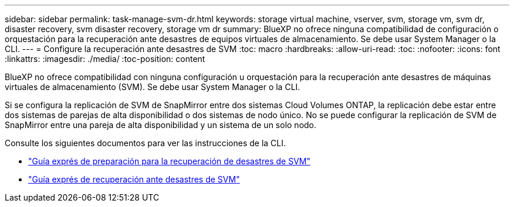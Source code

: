 ---
sidebar: sidebar 
permalink: task-manage-svm-dr.html 
keywords: storage virtual machine, vserver, svm, storage vm, svm dr, disaster recovery, svm disaster recovery, storage vm dr 
summary: BlueXP no ofrece ninguna compatibilidad de configuración o orquestación para la recuperación ante desastres de equipos virtuales de almacenamiento. Se debe usar System Manager o la CLI. 
---
= Configure la recuperación ante desastres de SVM
:toc: macro
:hardbreaks:
:allow-uri-read: 
:toc: 
:nofooter: 
:icons: font
:linkattrs: 
:imagesdir: ./media/
:toc-position: content


[role="lead"]
BlueXP no ofrece compatibilidad con ninguna configuración u orquestación para la recuperación ante desastres de máquinas virtuales de almacenamiento (SVM). Se debe usar System Manager o la CLI.

Si se configura la replicación de SVM de SnapMirror entre dos sistemas Cloud Volumes ONTAP, la replicación debe estar entre dos sistemas de parejas de alta disponibilidad o dos sistemas de nodo único. No se puede configurar la replicación de SVM de SnapMirror entre una pareja de alta disponibilidad y un sistema de un solo nodo.

Consulte los siguientes documentos para ver las instrucciones de la CLI.

* https://library.netapp.com/ecm/ecm_get_file/ECMLP2839856["Guía exprés de preparación para la recuperación de desastres de SVM"^]
* https://library.netapp.com/ecm/ecm_get_file/ECMLP2839857["Guía exprés de recuperación ante desastres de SVM"^]

